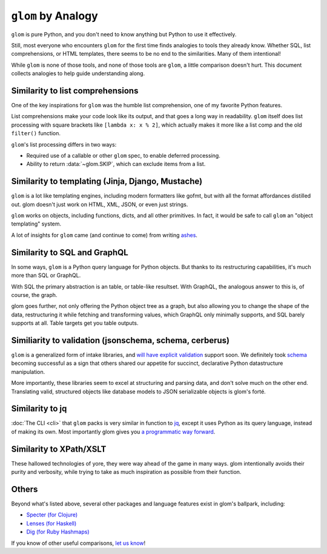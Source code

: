 ``glom`` by Analogy
===================

``glom`` is pure Python, and you don't need to know anything but
Python to use it effectively.

Still, most everyone who encounters ``glom`` for the first time finds
analogies to tools they already know. Whether SQL, list
comprehensions, or HTML templates, there seems to be no end to the
similarities. Many of them intentional!

While ``glom`` is none of those tools, and none of those tools are ``glom``, a
little comparison doesn't hurt. This document collects analogies to
help guide understanding along.


Similarity to list comprehensions
---------------------------------

One of the key inspirations for ``glom`` was the humble list
comprehension, one of my favorite Python features.

List comprehensions make your code look like its output, and that goes
a long way in readability. ``glom`` itself does list processing with
square brackets like ``[lambda x: x % 2]``, which actually makes it
more like a list comp and the old ``filter()`` function.

``glom``'s list processing differs in two ways:

* Required use of a callable or other ``glom`` spec, to enable deferred processing.
* Ability to return :data:`~glom.SKIP`, which can exclude items from a list.


Similarity to templating (Jinja, Django, Mustache)
--------------------------------------------------

``glom`` is a lot like templating engines, including modern formatters
like gofmt, but with all the format affordances distilled out. glom
doesn't just work on HTML, XML, JSON, or even just strings.

``glom`` works on objects, including functions, dicts, and all other
primitives. In fact, it would be safe to call ``glom`` an "object
templating" system.

A lot of insights for ``glom`` came (and continue to come) from writing ashes_.

.. _ashes: https://github.com/mahmoud/ashes


Similarity to SQL and GraphQL
-----------------------------

In some ways, ``glom`` is a Python query language for Python
objects. But thanks to its restructuring capabilities, it's much more
than SQL or GraphQL.

With SQL the primary abstraction is an table, or table-like
resultset. With GraphQL, the analogous answer to this is, of course,
the graph.

glom goes further, not only offering the Python object tree as a
graph, but also allowing you to change the shape of the data,
restructuring it while fetching and transforming values, which GraphQL
only minimally supports, and SQL barely supports at all. Table targets
get you table outputs.

Similiarity to validation (jsonschema, schema, cerberus)
--------------------------------------------------------

``glom`` is a generalized form of intake libraries, and `will have
explicit validation`_ support soon. We definitely took `schema`_
becoming successful as a sign that others shared our appetite for
succinct, declarative Python datastructure manipulation.

More importantly, these libraries seem to excel at structuring and
parsing data, and don't solve much on the other end. Translating
valid, structured objects like database models to JSON serializable
objects is glom's forté.

.. _schema: https://github.com/keleshev/schema
.. _will have explicit validation: https://github.com/mahmoud/glom/issues/7

Similarity to jq
----------------

:doc:`The CLI <cli>` that ``glom`` packs is very similar in function
to jq_, except it uses Python as its query language, instead of making
its own. Most importantly glom gives you `a programmatic way forward`_.

.. _jq: https://stedolan.github.io/jq/
.. _a programmatic way forward: http://sedimental.org/glom_restructured_data.html#library-first-then-cli

Similarity to XPath/XSLT
------------------------

These hallowed technologies of yore, they were way ahead of the game
in many ways. glom intentionally avoids their purity and verbosity,
while trying to take as much inspiration as possible from their
function.

Others
------

Beyond what's listed above, several other packages and language
features exist in glom's ballpark, including:

* `Specter (for Clojure) <https://github.com/nathanmarz/specter>`_
* `Lenses (for Haskell) <https://hackage.haskell.org/package/lens>`_
* `Dig (for Ruby Hashmaps) <https://ruby-doc.org/core-2.3.0_preview1/Hash.html#dig>`_

If you know of other useful comparisons, `let us know
<https://github.com/mahmoud/glom/issues/new>`_!
